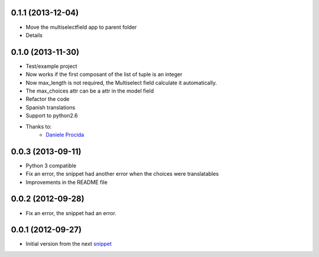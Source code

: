 0.1.1 (2013-12-04)
------------------
* Move the multiselectfield app to parent folder
* Details

0.1.0 (2013-11-30)
------------------

* Test/example project
* Now works if the first composant of the list of tuple is an integer
* Now max_length is not required, the Multiselect field calculate it automatically. 
* The max_choices attr can be a attr in the model field
* Refactor the code
* Spanish translations
* Support to python2.6
* Thanks to:
    * `Daniele Procida <https://github.com/evildmp>`_

0.0.3 (2013-09-11)
------------------

* Python 3 compatible
* Fix an error, the snippet had another error when the choices were translatables
* Improvements in the README file


0.0.2 (2012-09-28)
------------------

* Fix an error, the snippet had an error.

0.0.1 (2012-09-27)
------------------

* Initial version from the next `snippet <http://djangosnippets.org/snippets/1200/>`_